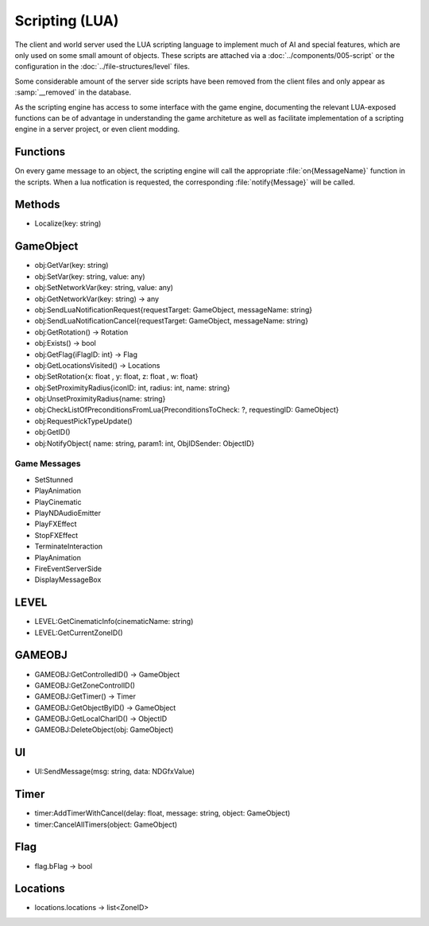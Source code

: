 Scripting (LUA)
===============

The client and world server used the LUA scripting language to implement
much of AI and special features, which are only used on some small amount
of objects. These scripts are attached via a :doc:`../components/005-script`
or the configuration in the :doc:`../file-structures/level` files.

Some considerable amount of the server side scripts have been removed from
the client files and only appear as :samp:`__removed` in the database.

As the scripting engine has access to some interface with the game engine,
documenting the relevant LUA-exposed functions can be of advantage in
understanding the game architeture as well as facilitate implementation
of a scripting engine in a server project, or even client modding.

Functions
---------

On every game message to an object, the scripting engine will call the
appropriate :file:`on{MessageName}` function in the scripts. When a lua
notfication is requested, the corresponding :file:`notify{Message}` will
be called.

Methods
-------

- Localize(key: string)

GameObject
----------

- obj:GetVar(key: string)
- obj:SetVar(key: string, value: any)
- obj:SetNetworkVar(key: string, value: any)
- obj:GetNetworkVar(key: string) -> any
- obj:SendLuaNotificationRequest{requestTarget: GameObject, messageName: string}
- obj:SendLuaNotificationCancel{requestTarget: GameObject, messageName: string}
- obj:GetRotation() -> Rotation
- obj:Exists() -> bool
- obj:GetFlag{iFlagID: int} -> Flag
- obj:GetLocationsVisited() -> Locations
- obj:SetRotation{x: float , y: float, z: float , w: float}
- obj:SetProximityRadius{iconID: int, radius: int, name: string}
- obj:UnsetProximityRadius{name: string}
- obj:CheckListOfPreconditionsFromLua{PreconditionsToCheck: ?, requestingID: GameObject}
- obj:RequestPickTypeUpdate()
- obj:GetID()
- obj:NotifyObject{ name: string, param1: int, ObjIDSender: ObjectID}

Game Messages
^^^^^^^^^^^^^

- SetStunned
- PlayAnimation
- PlayCinematic
- PlayNDAudioEmitter
- PlayFXEffect
- StopFXEffect
- TerminateInteraction
- PlayAnimation
- FireEventServerSide
- DisplayMessageBox

LEVEL
-----

- LEVEL:GetCinematicInfo(cinematicName: string)
- LEVEL:GetCurrentZoneID()

GAMEOBJ
-------

- GAMEOBJ:GetControlledID() -> GameObject
- GAMEOBJ:GetZoneControlID()
- GAMEOBJ:GetTimer() -> Timer
- GAMEOBJ:GetObjectByID() -> GameObject
- GAMEOBJ:GetLocalCharID() -> ObjectID
- GAMEOBJ:DeleteObject(obj: GameObject)

UI
--

- UI:SendMessage(msg: string, data: NDGfxValue)

Timer
-----

- timer:AddTimerWithCancel(delay: float, message: string, object: GameObject)
- timer:CancelAllTimers(object: GameObject)

Flag
----

- flag.bFlag -> bool

Locations
---------

- locations.locations -> list<ZoneID>
